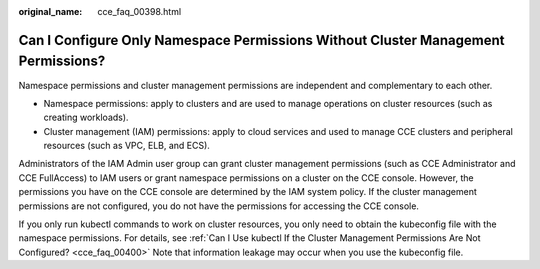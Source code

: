 :original_name: cce_faq_00398.html

.. _cce_faq_00398:

Can I Configure Only Namespace Permissions Without Cluster Management Permissions?
==================================================================================

Namespace permissions and cluster management permissions are independent and complementary to each other.

-  Namespace permissions: apply to clusters and are used to manage operations on cluster resources (such as creating workloads).
-  Cluster management (IAM) permissions: apply to cloud services and used to manage CCE clusters and peripheral resources (such as VPC, ELB, and ECS).

Administrators of the IAM Admin user group can grant cluster management permissions (such as CCE Administrator and CCE FullAccess) to IAM users or grant namespace permissions on a cluster on the CCE console. However, the permissions you have on the CCE console are determined by the IAM system policy. If the cluster management permissions are not configured, you do not have the permissions for accessing the CCE console.

If you only run kubectl commands to work on cluster resources, you only need to obtain the kubeconfig file with the namespace permissions. For details, see :ref:`Can I Use kubectl If the Cluster Management Permissions Are Not Configured? <cce_faq_00400>` Note that information leakage may occur when you use the kubeconfig file.

